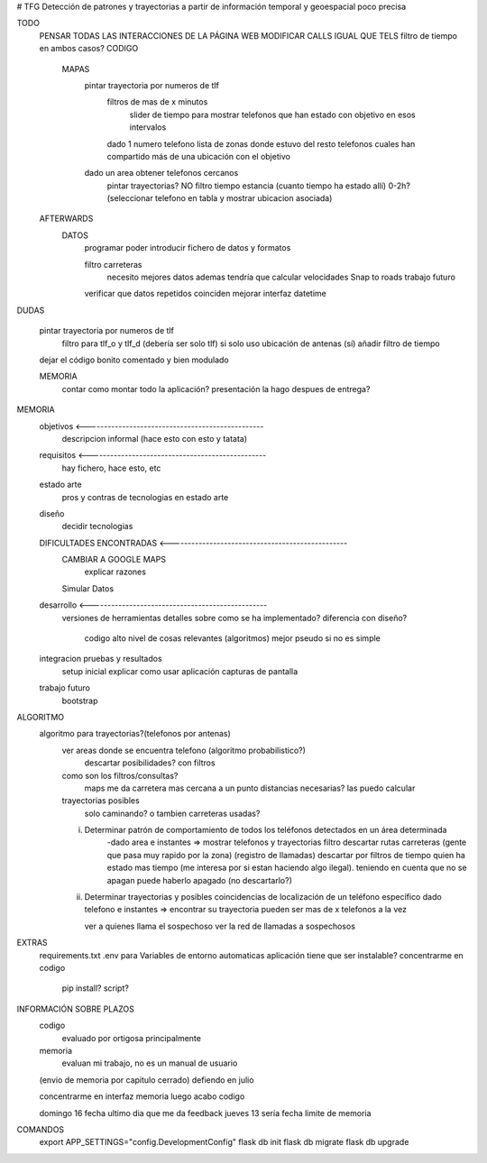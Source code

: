 # TFG
Detección de patrones y trayectorias a partir de información temporal y geoespacial poco precisa

TODO
    PENSAR TODAS LAS INTERACCIONES DE LA PÁGINA WEB
    MODIFICAR CALLS IGUAL QUE TELS
    filtro de tiempo en ambos casos?
    CODIGO
        MAPAS
            pintar trayectoria por numeros de tlf
                filtros de mas de x minutos
                    slider de tiempo para mostrar telefonos que han estado con objetivo en esos intervalos
                dado 1 numero telefono lista de zonas donde estuvo
                del resto telefonos cuales han compartido más de una ubicación con el objetivo

            dado un area obtener telefonos cercanos
                pintar trayectorias? NO
                filtro tiempo estancia (cuanto tiempo ha estado allí) 0-2h?
                (seleccionar telefono en tabla y mostrar ubicacion asociada)

    AFTERWARDS
        DATOS
            programar poder introducir fichero de datos y formatos

            filtro carreteras
                necesito mejores datos
                ademas tendría que calcular velocidades
                Snap to roads
                trabajo futuro

            verificar que datos repetidos coinciden
            mejorar interfaz datetime

DUDAS

    pintar trayectoria por numeros de tlf
        filtro para tlf_o y tlf_d (debería ser solo tlf) si
        solo uso ubicación de antenas (sí)
        añadir filtro de tiempo


    dejar el código bonito comentado y bien modulado

    MEMORIA
        contar como montar todo la aplicación?
        presentación la hago despues de entrega?








MEMORIA
    objetivos <-------------------------------------------------
        descripcion informal (hace esto con esto y tatata)
    requisitos <-------------------------------------------------
        hay fichero, hace esto, etc
    estado arte
        pros y contras de tecnologias en estado arte
    diseño
        decidir tecnologias
    DIFICULTADES ENCONTRADAS <-------------------------------------------------
        CAMBIAR A GOOGLE MAPS
            explicar razones
        Simular Datos
    desarrollo <-------------------------------------------------
        versiones de herramientas
        detalles sobre como se ha implementado?
        diferencia con diseño?
            codigo alto nivel de cosas relevantes (algoritmos) mejor pseudo si no es simple
    integracion pruebas y resultados
        setup inicial
        explicar como usar aplicación
        capturas de pantalla
    trabajo futuro
        bootstrap

ALGORITMO
    algoritmo para trayectorias?(telefonos por antenas)
        ver areas donde se encuentra telefono (algoritmo probabilistico?)
            descartar posibilidades? con filtros

        como son los filtros/consultas?
            maps me da carretera mas cercana a un punto
            distancias necesarias? las puedo calcular

        trayectorias posibles
            solo caminando? o tambien carreteras usadas?

        i) Determinar patrón de comportamiento de todos los teléfonos detectados en un área determinada
            -dado area e instantes => mostrar telefonos y trayectorias
            filtro descartar rutas carreteras (gente que pasa muy rapido por la zona) (registro de llamadas)
            descartar por filtros de tiempo quien ha estado mas tiempo (me interesa por si estan haciendo algo ilegal).
            teniendo en cuenta que no se apagan
            puede haberlo apagado (no descartarlo?)

        ii) Determinar trayectorias y posibles coincidencias de localización de un teléfono específico
            dado telefono e instantes => encontrar su trayectoria
            pueden ser mas de x telefonos a la vez

            ver a quienes llama el sospechoso
            ver la red de llamadas a sospechosos


EXTRAS
    requirements.txt
    .env para Variables de entorno automaticas
    aplicación tiene que ser instalable? concentrarme en codigo
        pip install?
        script?


INFORMACIÓN SOBRE PLAZOS
    codigo
        evaluado por ortigosa principalmente
    memoria
        evaluan mi trabajo, no es un manual de usuario

    (envio de memoria por capitulo cerrado)
    defiendo en julio

    concentrarme en interfaz
    memoria
    luego acabo codigo

    domingo 16 fecha ultimo dia que me da feedback
    jueves 13 sería fecha limite de memoria


COMANDOS
    export APP_SETTINGS="config.DevelopmentConfig"
    flask db init
    flask db migrate
    flask db upgrade


